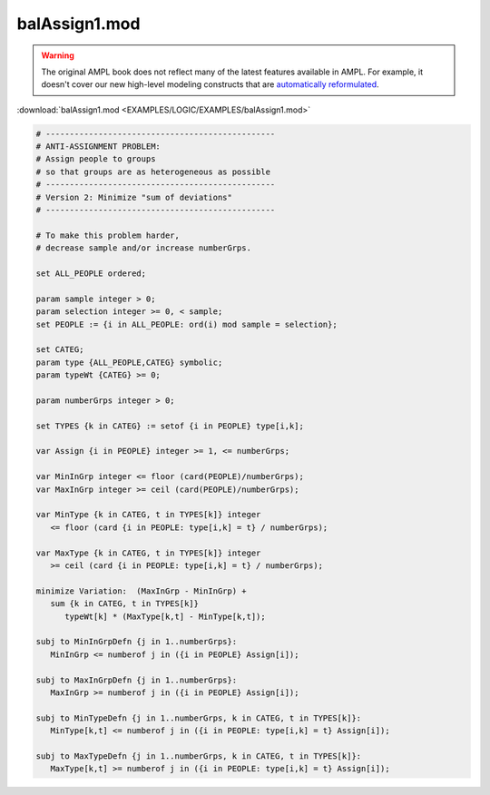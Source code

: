 balAssign1.mod
==============


.. warning::
    The original AMPL book does not reflect many of the latest features available in AMPL.
    For example, it doesn't cover our new high-level modeling constructs that are `automatically reformulated <https://mp.ampl.com/model-guide.html>`_.

:download:`balAssign1.mod <EXAMPLES/LOGIC/EXAMPLES/balAssign1.mod>`

.. code-block:: ampl

    
    # ------------------------------------------------
    # ANTI-ASSIGNMENT PROBLEM:
    # Assign people to groups
    # so that groups are as heterogeneous as possible
    # ------------------------------------------------
    # Version 2: Minimize "sum of deviations"
    # ------------------------------------------------
    
    # To make this problem harder,
    # decrease sample and/or increase numberGrps.
    
    set ALL_PEOPLE ordered;
    
    param sample integer > 0;
    param selection integer >= 0, < sample;
    set PEOPLE := {i in ALL_PEOPLE: ord(i) mod sample = selection};
    
    set CATEG;
    param type {ALL_PEOPLE,CATEG} symbolic;
    param typeWt {CATEG} >= 0;
    
    param numberGrps integer > 0;
    
    set TYPES {k in CATEG} := setof {i in PEOPLE} type[i,k];
    
    var Assign {i in PEOPLE} integer >= 1, <= numberGrps;
    
    var MinInGrp integer <= floor (card(PEOPLE)/numberGrps);
    var MaxInGrp integer >= ceil (card(PEOPLE)/numberGrps);
    
    var MinType {k in CATEG, t in TYPES[k]} integer
       <= floor (card {i in PEOPLE: type[i,k] = t} / numberGrps);
    
    var MaxType {k in CATEG, t in TYPES[k]} integer
       >= ceil (card {i in PEOPLE: type[i,k] = t} / numberGrps);
    
    minimize Variation:  (MaxInGrp - MinInGrp) +
       sum {k in CATEG, t in TYPES[k]} 
          typeWt[k] * (MaxType[k,t] - MinType[k,t]);
    
    subj to MinInGrpDefn {j in 1..numberGrps}:  
       MinInGrp <= numberof j in ({i in PEOPLE} Assign[i]);
    
    subj to MaxInGrpDefn {j in 1..numberGrps}:  
       MaxInGrp >= numberof j in ({i in PEOPLE} Assign[i]);
    
    subj to MinTypeDefn {j in 1..numberGrps, k in CATEG, t in TYPES[k]}:
       MinType[k,t] <= numberof j in ({i in PEOPLE: type[i,k] = t} Assign[i]);
    
    subj to MaxTypeDefn {j in 1..numberGrps, k in CATEG, t in TYPES[k]}:
       MaxType[k,t] >= numberof j in ({i in PEOPLE: type[i,k] = t} Assign[i]);

